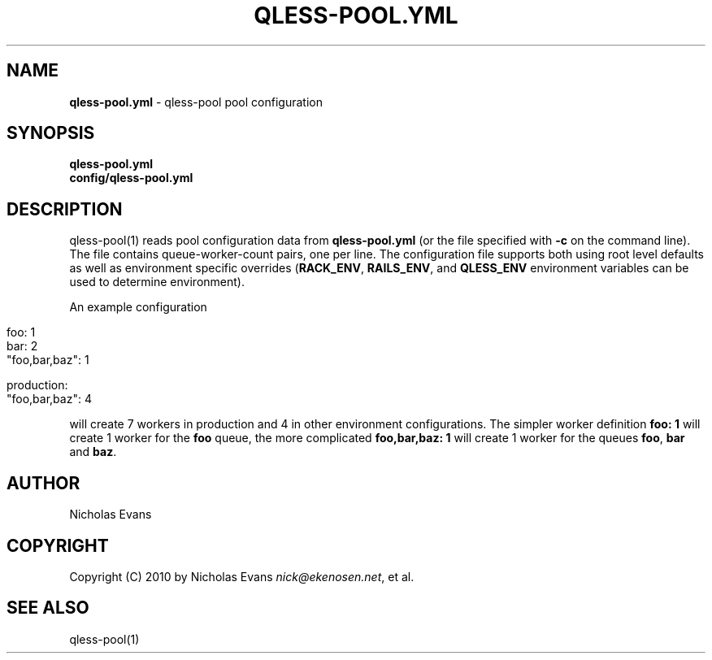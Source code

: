 .\" generated with Ronn/v0.7.3
.\" http://github.com/rtomayko/ronn/tree/0.7.3
.
.TH "QLESS\-POOL\.YML" "5" "May 2012" "QLESS-POOL 0.3.0.DEV" "QLESS-POOL"
.
.SH "NAME"
\fBqless\-pool\.yml\fR \- qless\-pool pool configuration
.
.SH "SYNOPSIS"
\fBqless\-pool\.yml\fR
.
.br
\fBconfig/qless\-pool\.yml\fR
.
.SH "DESCRIPTION"
qless\-pool(1) reads pool configuration data from \fBqless\-pool\.yml\fR (or the file specified with \fB\-c\fR on the command line)\. The file contains queue\-worker\-count pairs, one per line\. The configuration file supports both using root level defaults as well as environment specific overrides (\fBRACK_ENV\fR, \fBRAILS_ENV\fR, and \fBQLESS_ENV\fR environment variables can be used to determine environment)\.
.
.P
An example configuration
.
.IP "" 4
.
.nf

foo: 1
bar: 2
"foo,bar,baz": 1

production:
  "foo,bar,baz": 4
.
.fi
.
.IP "" 0
.
.P
will create 7 workers in production and 4 in other environment configurations\. The simpler worker definition \fBfoo: 1\fR will create 1 worker for the \fBfoo\fR queue, the more complicated \fBfoo,bar,baz: 1\fR will create 1 worker for the queues \fBfoo\fR, \fBbar\fR and \fBbaz\fR\.
.
.SH "AUTHOR"
Nicholas Evans
.
.SH "COPYRIGHT"
Copyright (C) 2010 by Nicholas Evans \fInick@ekenosen\.net\fR, et al\.
.
.SH "SEE ALSO"
qless\-pool(1)
